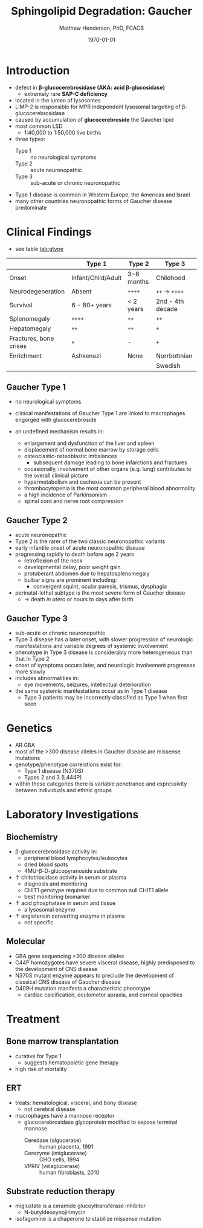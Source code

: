 #+TITLE: Sphingolipid Degradation: Gaucher
#+AUTHOR: Matthew Henderson, PhD, FCACB
#+DATE: \today

* Introduction
- defect in *\beta-glucocerebrosidase (AKA: acid \beta-glucosidase)*
  - extremely rare *SAP-C deficiency*
- located in the lumen of lysosomes
- LIMP-2 is responsible for MPR independent lysosomal targeting of
  \beta-glucocerebrosidase
- caused by accumulation of *glucocerebroside* the Gaucher lipid
- most common LSD
  - 1:40,000 to 1:50,000 live births
- three types:
  - Type 1 :: no neurological symptoms
  - Type 2 :: acute neuronopathic
  - Type 3 :: sub-acute or chronic neuronopathic
- Type 1 disease is common in Western Europe, the Americas and Israel
- many other countries neuronopathic forms of Gaucher disease predominate

#+CAPTION[]:Glucocerebroside the Gaucher Lipid
#+NAME: fig:gluc 
#+ATTR_LaTeX: :width 0.5\textwidth
[[file:./figures/glucocerebroside.png]]

#+CAPTION[]:\beta-glucocerebrosidase defective in Gaucher
#+NAME: fig:sidase
#+ATTR_LaTeX: :width 0.5\textwidth
[[file:./figures/glucocerebrosidase.png]]


* Clinical Findings
- see table [[tab:gtype]]

#+CAPTION[]: Gaucher Clinical Variants
#+NAME: tab:gtype
|                        | Type 1             | Type 2     | Type 3           |
|------------------------+--------------------+------------+------------------|
| Onset                  | Infant/Child/Adult | 3-6 months | Childhood        |
| Neurodegeneration      | Absent             | =++++=     | =++= \to =++++=  |
| Survival               | 6 - 80+ years      | < 2 years  | 2nd - 4th decade |
| Splenomegaly           | =++++=             | =++=       | =++=             |
| Hepatomegaly           | =++=               | =++=       | =+=              |
| Fractures, bone crises | =+=                | -          | =+=              |
| Enrichment             | Ashkenazi          | None       | Norrbottnian     |
|                        |                    |            | Swedish          |

** Gaucher Type 1
- no neurological symptoms
- clinical manifestations of Gaucher Type 1 are linked to macrophages
  engorged with glucocerebroside

- an undefined mechanism results in:
  - enlargement and dysfunction of the liver and spleen
  - displacement of normal bone marrow by storage cells
  - osteoclastic-osteoblastic imbalances
    - subsequent damage leading to bone infarctions and fractures
  - occasionally, involvement of other organs (e.g. lung) contributes
    to the overall clinical picture
  - hypermetabolism and cachexia can be present
  - thrombocytopenia is the most common peripheral blood abnormality 
  - a high incidence of Parkinsonism
  - spinal cord and nerve root compression

** Gaucher Type 2
- acute neuronopathic
- Type 2 is the rarer of the two classic neuronopathic variants
- early infantile onset of acute neuronopathic disease
- progressing rapidly to death before age 2 years
  - retroflexion of the neck
  - developmental delay, poor weight gain
  - protuberant abdomen due to hepatosplenomegaly
  - bulbar signs are prominent including:
    - convergent squint, ocular paresis, trismus, dysphagia
- perinatal-lethal subtype is the most severe form of Gaucher
  disease
  - \to death /in utero/ or hours to days after birth

** Gaucher Type 3
- sub-acute or chronic neuronopathic
- Type 3 disease has a later onset, with slower progression of
  neurologic manifestations and variable degrees of systemic
  involvement
- phenotype in Type 3 disease is considerably more
  heterogeneous than that in Type 2
- onset of symptoms occurs later, and neurologic involvement
  progresses more slowly
- includes abnormalities in:
  - eye movements, seizures, intellectual deterioration
- the same systemic manifestations occur as in Type 1 disease
  - Type 3 patients may be incorrectly classified as Type 1 when
    first seen

* Genetics
- AR GBA 
- most of the >300 disease alleles in Gaucher disease are missense
  mutations
- genotype/phenotype correlations exist for:
  - Type 1 disease (N370S)
  - Types 2 and 3 (L444P)
- within these categories there is variable penetrance and
  expressivity between individuals and ethnic groups
* Laboratory Investigations
#+CAPTION[]:Gaucher Cells in a bone marrow smear
#+NAME: fig:cells
#+ATTR_LaTeX: :width 0.6\textwidth
[[file:./figures/Gaucher_Cells_with_Fibrillar_Appearing_Cytoplasm.jpg]]

** Biochemistry
- \beta-glucocerebrosidase activity in:
  - peripheral blood lymphocytes/leukocytes
  - dried blood spots
  - 4MU-\beta-D-glucopyranoside substrate
- \uparrow chitotriosidase activity in serum or plasma 
  - diagnosis and monitoring
  - CHIT1 genotype required due to common null CHIT1 allele
  - best monitoring biomarker
- \uparrow acid phosphatase in serum and tissue 
  - a lysosomal enzyme
- \uparrow angiotensin converting enzyme in plasma
  - not specific

** Molecular
- GBA gene sequencing >300 disease alleles
- C44P homozygotes have severe visceral disease, highly predisposed to
  the development of CNS disease
- N370S mutant enzyme appears to preclude the development of classical CNS disease of Gaucher disease
- D409H mutation manifests a characteristic phenotype
  - cardiac calcification, oculomotor apraxia, and corneal opacities

* Treatment
** Bone marrow transplantation
  - curative for Type 1
    - suggests hematopoietic gene therapy
  - high risk of mortality
** ERT
- treats: hematological, visceral, and bony disease
  - not cerebral disease
- macrophages have a mannose receptor
  - glucocerebrosidase glycoprotein modified to expose terminal mannose
    - Ceredase (algucerase) :: human placenta, 1991
    - Cerezyme (imiglucerase) :: CHO cells, 1994
    - VPRIV (velaglucerase) :: human fibroblasts, 2010 

** Substrate reduction therapy
- miglustate is a ceramide glucoyltransferase inhibitor
  - N-butyldeoxynojirimycin 
- isofagomine is a chaperone to stabilize missense mutation




